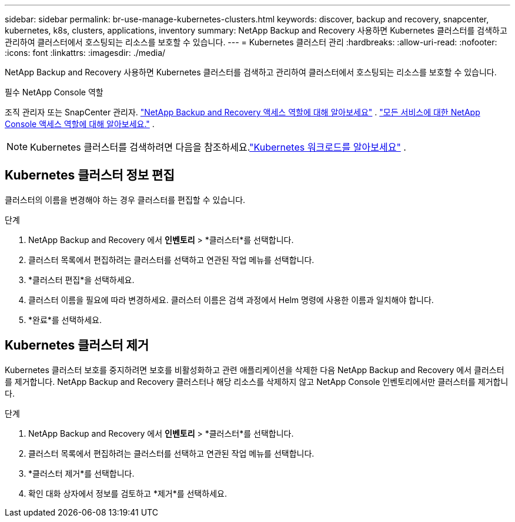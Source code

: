 ---
sidebar: sidebar 
permalink: br-use-manage-kubernetes-clusters.html 
keywords: discover, backup and recovery, snapcenter, kubernetes, k8s, clusters, applications, inventory 
summary: NetApp Backup and Recovery 사용하면 Kubernetes 클러스터를 검색하고 관리하여 클러스터에서 호스팅되는 리소스를 보호할 수 있습니다. 
---
= Kubernetes 클러스터 관리
:hardbreaks:
:allow-uri-read: 
:nofooter: 
:icons: font
:linkattrs: 
:imagesdir: ./media/


[role="lead"]
NetApp Backup and Recovery 사용하면 Kubernetes 클러스터를 검색하고 관리하여 클러스터에서 호스팅되는 리소스를 보호할 수 있습니다.

.필수 NetApp Console 역할
조직 관리자 또는 SnapCenter 관리자. link:reference-roles.html["NetApp Backup and Recovery 액세스 역할에 대해 알아보세요"] . https://docs.netapp.com/us-en/console-setup-admin/reference-iam-predefined-roles.html["모든 서비스에 대한 NetApp Console 액세스 역할에 대해 알아보세요."^] .


NOTE: Kubernetes 클러스터를 검색하려면 다음을 참조하세요.link:br-start-discover.html["Kubernetes 워크로드를 알아보세요"] .



== Kubernetes 클러스터 정보 편집

클러스터의 이름을 변경해야 하는 경우 클러스터를 편집할 수 있습니다.

.단계
. NetApp Backup and Recovery 에서 *인벤토리* > *클러스터*를 선택합니다.
. 클러스터 목록에서 편집하려는 클러스터를 선택하고 연관된 작업 메뉴를 선택합니다.
. *클러스터 편집*을 선택하세요.
. 클러스터 이름을 필요에 따라 변경하세요. 클러스터 이름은 검색 과정에서 Helm 명령에 사용한 이름과 일치해야 합니다.
. *완료*를 선택하세요.




== Kubernetes 클러스터 제거

Kubernetes 클러스터 보호를 중지하려면 보호를 비활성화하고 관련 애플리케이션을 삭제한 다음 NetApp Backup and Recovery 에서 클러스터를 제거합니다.  NetApp Backup and Recovery 클러스터나 해당 리소스를 삭제하지 않고 NetApp Console 인벤토리에서만 클러스터를 제거합니다.

.단계
. NetApp Backup and Recovery 에서 *인벤토리* > *클러스터*를 선택합니다.
. 클러스터 목록에서 편집하려는 클러스터를 선택하고 연관된 작업 메뉴를 선택합니다.
. *클러스터 제거*를 선택합니다.
. 확인 대화 상자에서 정보를 검토하고 *제거*를 선택하세요.

